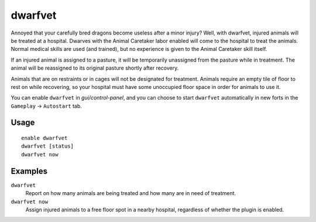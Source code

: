dwarfvet
========

.. dfhack-tool::
    :summary: Allow animals to be treated at hospitals.
    :tags: fort gameplay animals

Annoyed that your carefully bred dragons become useless after a minor injury?
Well, with dwarfvet, injured animals will be treated at a hospital. Dwarves
with the Animal Caretaker labor enabled will come to the hospital to treat the
animals. Normal medical skills are used (and trained), but no experience is
given to the Animal Caretaker skill itself.

If an injured animal is assigned to a pasture, it will be temporarily
unassigned from the pasture while in treatment. The animal will be reassigned
to its original pasture shortly after recovery.

Animals that are on restraints or in cages will not be designated for treatment.
Animals require an empty tile of floor to rest on while recovering, so your
hospital must have some unoccupied floor space in order for animals to use it.

You can enable ``dwarfvet`` in `gui/control-panel`, and you can choose to start
``dwarfvet`` automatically in new forts in the ``Gameplay`` -> ``Autostart``
tab.

Usage
-----

::

    enable dwarfvet
    dwarfvet [status]
    dwarfvet now

Examples
--------

``dwarfvet``
    Report on how many animals are being treated and how many are in need of
    treatment.

``dwarfvet now``
    Assign injured animals to a free floor spot in a nearby hospital,
    regardless of whether the plugin is enabled.
